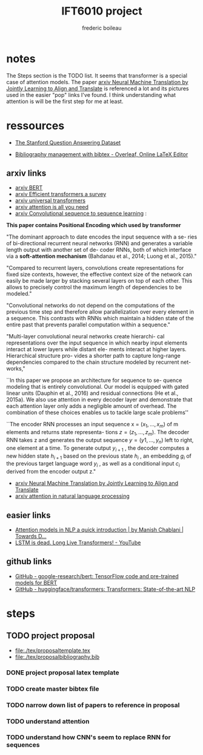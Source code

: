 #+TITLE: IFT6010 project
#+author: frederic boileau

* notes
The Steps section is the TODO list. It seems that transformer is a special case
of attention models. The paper [[https://arxiv.org/abs/1409.0473][arxiv Neural Machine Translation by Jointly
Learning to Align and Translate]] is referenced a lot and its pictures used in the
easier "pop" links I've found. I think understanding what attention is will be
the first step for me at least.


* ressources

- [[https://rajpurkar.github.io/SQuAD-explorer/][The Stanford Question Answering Dataset]]

- [[https://www.overleaf.com/learn/latex/bibliography_management_with_bibtex][Bibliography management with bibtex - Overleaf, Online LaTeX Editor]]

** arxiv links

- [[https://arxiv.org/abs/1810.04805][arxiv BERT]]
- [[https://arxiv.org/abs/2009.06732][arxiv Efficient transformers a survey]]
- [[https://arxiv.org/abs/1807.03819][arxiv universal transformers]]
- [[https://arxiv.org/abs/1706.03762][arxiv attention is all you need]]
- [[https://arxiv.org/abs/1705.03122][arxiv Convolutional sequence to sequence learning]] :

*This paper contains Positional Encoding which used by transformer*

"The dominant approach to date encodes the input sequence with a se- ries of
bi-directional recurrent neural networks (RNN) and generates a variable length
output with another set of de- coder RNNs, both of which interface via a
*soft-attention mechanism* (Bahdanau et al., 2014; Luong et al., 2015)."

"Compared to recurrent layers, convolutions create representations for fixed
size contexts, however, the effective context size of the network can easily
be made larger by stacking several layers on top of each other. This allows to
precisely control the maximum length of dependencies to be modeled."

"Convolutional networks do not depend on the computations of the previous time
step and therefore allow parallelization over every element in a sequence.
This contrasts with RNNs which maintain a hidden state of the entire past that
prevents parallel computation within a sequence."

"Multi-layer convolutional neural networks create hierarchi- cal representations
over the input sequence in which nearby input elements interact at lower layers
while distant ele- ments interact at higher layers. Hierarchical structure pro-
vides a shorter path to capture long-range dependencies compared to the chain
structure modeled by recurrent net- works,"

``In this paper we propose an architecture for sequence to se-
quence modeling that is entirely convolutional. Our model
is equipped with gated linear units (Dauphin et al., 2016)
and residual connections (He et al., 2015a). We also use
attention in every decoder layer and demonstrate that each
attention layer only adds a negligible amount of overhead.
The combination of these choices enables us to tackle large
scale problems''

``The encoder RNN processes an input sequence x =
$(x_1 , \ldots , x_m )$ of m elements and returns state representa-
tions $z = (z_1, \ldots , z_m )$. The decoder RNN takes z and
generates the output sequence $y = (y 1 , \ldots , y_n )$ left to
right, one element at a time. To generate output $y_{i+1}$ , the
decoder computes a new hidden state $h_{i+1}$ based on the
previous state $h_i$ , an embedding $g_i$ of the previous target
language word $y_i$ , as well as a conditional input $c_i$ derived
from the encoder output z."

- [[https://arxiv.org/abs/1409.0473][arxiv Neural Machine Translation by Jointly Learning to Align and Translate]]
- [[https://arxiv.org/pdf/1902.02181.pdf][arxiv attention in natural language processing]]

** easier links

- [[https://towardsdatascience.com/attention-models-in-nlp-a-quick-introduction-2593c1fe35eb][Attention models in NLP a quick introduction | by Manish Chablani | Towards D...]]
- [[https://www.youtube.com/watch?v=S27pHKBEp30][LSTM is dead. Long Live Transformers! - YouTube]]

** github links

- [[https://github.com/google-research/bert][GitHub - google-research/bert: TensorFlow code and pre-trained models for BERT]]
- [[https://github.com/huggingface/transformers][GitHub - huggingface/transformers: Transformers: State-of-the-art NLP]]


* steps
** TODO project proposal
DEADLINE: <2021-02-05 Fri>

- file:./tex/proposaltemplate.tex
- file:./tex/proposalbibliography.bib

*** DONE project proposal latex template
*** TODO create master bibtex file
*** TODO narrow down list of papers to reference in proposal
*** TODO understand attention
*** TODO understand how CNN's seem to replace RNN for sequences
